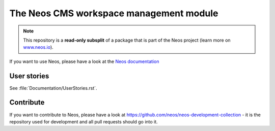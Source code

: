 ----------------------------------------
The Neos CMS workspace management module
----------------------------------------

.. note:: This repository is a **read-only subsplit** of a package that is part of the
          Neos project (learn more on `www.neos.io <https://www.neos.io/>`_).

If you want to use Neos, please have a look at the `Neos documentation <https://docs.neos.io>`_

User stories
------------

See :file:`Documentation/UserStories.rst`.

Contribute
----------

If you want to contribute to Neos, please have a look at
https://github.com/neos/neos-development-collection - it is the repository
used for development and all pull requests should go into it.
